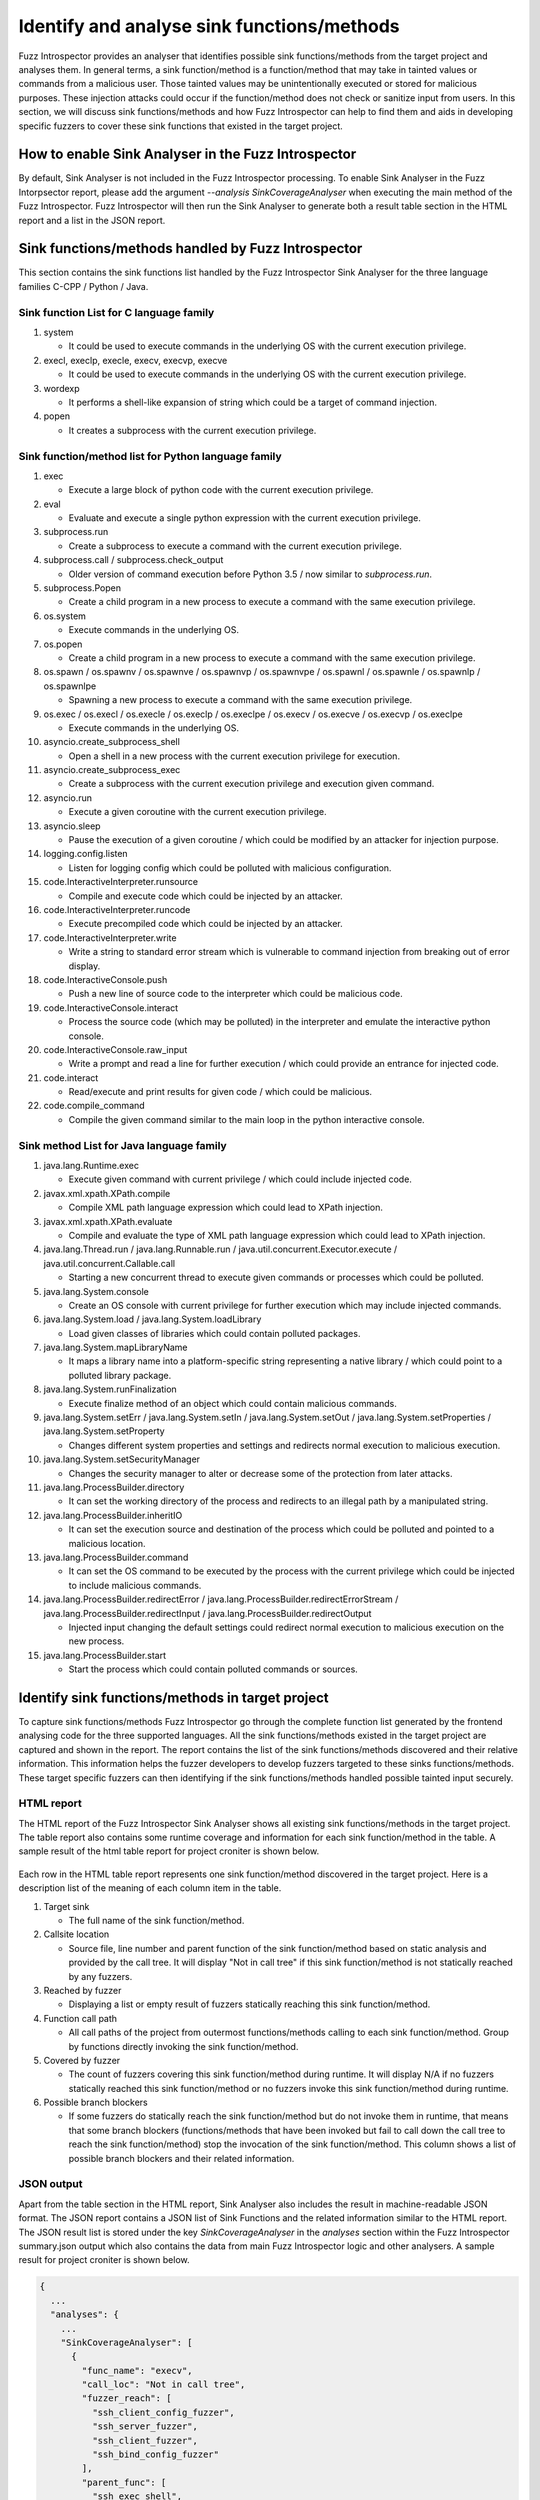 Identify and analyse sink functions/methods
-------------------------------------------

Fuzz Introspector provides an analyser that identifies possible sink 
functions/methods from the target project and analyses them. In general
terms, a sink function/method is a function/method that may take in
tainted values or commands from a malicious user. Those tainted values
may be unintentionally executed or stored for malicious purposes. These
injection attacks could occur if the function/method does not check or
sanitize input from users. In this section, we will discuss sink
functions/methods and how Fuzz Introspector can help to find them and
aids in developing specific fuzzers to cover these sink functions that
existed in the target project.

How to enable Sink Analyser in the Fuzz Introspector
~~~~~~~~~~~~~~~~~~~~~~~~~~~~~~~~~~~~~~~~~~~~~~~~~~~~
By default, Sink Analyser is not included in the Fuzz Introspector 
processing. To enable Sink Analyser in the Fuzz Intorpsector report,
please add the argument `--analysis SinkCoverageAnalyser` when 
executing the main method of the Fuzz Introspector. Fuzz Introspector
will then run the Sink Analyser to generate both a result table section
in the HTML report and a list in the JSON report.

Sink functions/methods handled by Fuzz Introspector
~~~~~~~~~~~~~~~~~~~~~~~~~~~~~~~~~~~~~~~~~~~~~~~~~~~
This section contains the sink functions list handled by the Fuzz Introspector
Sink Analyser for the three language families C-CPP / Python / Java.


Sink function List for C language family
^^^^^^^^^^^^^^^^^^^^^^^^^^^^^^^^^^^^^^^^

#. system

   * It could be used to execute commands in the underlying OS with the current execution privilege.

#. execl, execlp, execle, execv, execvp, execve

   * It could be used to execute commands in the underlying OS with the current execution privilege.

#. wordexp

   * It performs a shell-like expansion of string which could be a target of command injection.

#. popen

   * It creates a subprocess with the current execution privilege.

Sink function/method list for Python language family
^^^^^^^^^^^^^^^^^^^^^^^^^^^^^^^^^^^^^^^^^^^^^^^^^^^^

#. exec

   * Execute a large block of python code with the current execution privilege.

#. eval

   * Evaluate and execute a single python expression with the current execution privilege.

#. subprocess.run

   * Create a subprocess to execute a command with the current execution privilege.

#. subprocess.call / subprocess.check_output

   * Older version of command execution before Python 3.5 / now similar to `subprocess.run`.

#. subprocess.Popen

   * Create a child program in a new process to execute a command with the same execution privilege.

#. os.system

   * Execute commands in the underlying OS.

#. os.popen

   * Create a child program in a new process to execute a command with the same execution privilege.

#. os.spawn / os.spawnv / os.spawnve / os.spawnvp / os.spawnvpe / os.spawnl / os.spawnle / os.spawnlp / os.spawnlpe

   * Spawning a new process to execute a command with the same execution privilege.

#. os.exec / os.execl / os.execle / os.execlp / os.execlpe / os.execv / os.execve / os.execvp / os.execlpe

   * Execute commands in the underlying OS.

#. asyncio.create_subprocess_shell

   * Open a shell in a new process with the current execution privilege for execution.

#. asyncio.create_subprocess_exec

   * Create a subprocess with the current execution privilege and execution given command.

#. asyncio.run

   * Execute a given coroutine with the current execution privilege.

#. asyncio.sleep

   * Pause the execution of a given coroutine / which could be modified by an attacker for injection purpose.

#. logging.config.listen

   * Listen for logging config which could be polluted with malicious configuration.

#. code.InteractiveInterpreter.runsource

   * Compile and execute code which could be injected by an attacker.

#. code.InteractiveInterpreter.runcode

   * Execute precompiled code which could be injected by an attacker.

#. code.InteractiveInterpreter.write

   * Write a string to standard error stream which is vulnerable to command injection from breaking out of error display.

#. code.InteractiveConsole.push

   * Push a new line of source code to the interpreter which could be malicious code.

#. code.InteractiveConsole.interact

   * Process the source code (which may be polluted) in the interpreter and emulate the interactive python console.

#. code.InteractiveConsole.raw_input

   * Write a prompt and read a line for further execution / which could provide an entrance for injected code.

#. code.interact

   * Read/execute and print results for given code / which could be malicious.

#. code.compile_command

   * Compile the given command similar to the main loop in the python interactive console.

Sink method List for Java language family
^^^^^^^^^^^^^^^^^^^^^^^^^^^^^^^^^^^^^^^^^

#. java.lang.Runtime.exec

   * Execute given command with current privilege / which could include injected code.

#. javax.xml.xpath.XPath.compile

   * Compile XML path language expression which could lead to XPath injection.

#. javax.xml.xpath.XPath.evaluate

   * Compile and evaluate the type of XML path language expression which could lead to XPath injection.

#. java.lang.Thread.run / java.lang.Runnable.run / java.util.concurrent.Executor.execute / java.util.concurrent.Callable.call

   * Starting a new concurrent thread to execute given commands or processes which could be polluted.

#. java.lang.System.console

   * Create an OS console with current privilege for further execution which may include injected commands.

#. java.lang.System.load / java.lang.System.loadLibrary

   * Load given classes of libraries which could contain polluted packages.

#. java.lang.System.mapLibraryName

   * It maps a library name into a platform-specific string representing a native library / which could point to a polluted library package.     

#. java.lang.System.runFinalization

   * Execute finalize method of an object which could contain malicious commands.

#. java.lang.System.setErr / java.lang.System.setIn / java.lang.System.setOut / java.lang.System.setProperties / java.lang.System.setProperty

   * Changes different system properties and settings and redirects normal execution to malicious execution.

#. java.lang.System.setSecurityManager

   * Changes the security manager to alter or decrease some of the protection from later attacks.

#. java.lang.ProcessBuilder.directory

   * It can set the working directory of the process and redirects to an illegal path by a manipulated string.

#. java.lang.ProcessBuilder.inheritIO

   * It can set the execution source and destination of the process which could be polluted and pointed to a malicious location.

#. java.lang.ProcessBuilder.command

   * It can set the OS command to be executed by the process with the current privilege which could be injected to include malicious commands.

#. java.lang.ProcessBuilder.redirectError / java.lang.ProcessBuilder.redirectErrorStream / java.lang.ProcessBuilder.redirectInput / java.lang.ProcessBuilder.redirectOutput

   * Injected input changing the default settings could redirect normal execution to malicious execution on the new process.

#. java.lang.ProcessBuilder.start

   * Start the process which could contain polluted commands or sources.

Identify sink functions/methods in target project
~~~~~~~~~~~~~~~~~~~~~~~~~~~~~~~~~~~~~~~~~~~~~~~~~
To capture sink functions/methods Fuzz Introspector go through the complete
function list generated by the frontend analysing code for the three supported
languages. All the sink functions/methods existed in the target project are
captured and shown in the report. The report contains the list of the sink
functions/methods discovered and their relative information. This information
helps the fuzzer developers to develop fuzzers targeted to these sinks
functions/methods. These target specific fuzzers can then identifying if the
sink functions/methods handled possible tainted input securely.

HTML report
^^^^^^^^^^^
The HTML report of the Fuzz Introspector Sink Analyser shows all existing 
sink functions/methods in the target project. The table report also
contains some runtime coverage and information for each sink function/method
in the table. A sample result of the html table report for project croniter
is shown below.

.. figure:: /user-guides/images/sink-analyser-html-table.png
   :width: 800px
   :alt: Sink methods table in the HTML reeport for project `libssh`

Each row in the HTML table report represents one sink function/method discovered
in the target project. Here is a description list of the meaning of each column 
item in the table.

#. Target sink

   * The full name of the sink function/method.

#. Callsite location

   * Source file, line number and parent function of the sink function/method based on static analysis and provided by the call tree. It will display "Not in call tree" if this sink function/method is not statically reached by any fuzzers.

#. Reached by fuzzer

   * Displaying a list or empty result of fuzzers statically reaching this sink function/method.

#. Function call path

   * All call paths of the project from outermost functions/methods calling to each sink function/method. Group by functions directly invoking the sink function/method.

#. Covered by fuzzer

   * The count of fuzzers covering this sink function/method during runtime. It will display N/A if no fuzzers statically reached this sink function/method or no fuzzers invoke this sink function/method during runtime.

#. Possible branch blockers

   * If some fuzzers do statically reach the sink function/method but do not invoke them in runtime, that means that some branch blockers (functions/methods that have been invoked but fail to call down the call tree to reach the sink function/method) stop the invocation of the sink function/method. This column shows a list of possible branch blockers and their related information.


JSON output
^^^^^^^^^^^
Apart from the table section in the HTML report, Sink Analyser also includes
the result in machine-readable JSON format. The JSON report contains a JSON
list of Sink Functions and the related information similar to the HTML report.
The JSON result list is stored under the key `SinkCoverageAnalyser` in the `analyses`
section within the Fuzz Introspector summary.json output which also contains 
the data from main Fuzz Introspector logic and other analysers. A sample
result for project croniter is shown below.

.. code-block:: json

    {
      ...
      "analyses": {
        ...
        "SinkCoverageAnalyser": [
          {
            "func_name": "execv",
            "call_loc": "Not in call tree",
            "fuzzer_reach": [
              "ssh_client_config_fuzzer",
              "ssh_server_fuzzer",
              "ssh_client_fuzzer",
              "ssh_bind_config_fuzzer"
            ],
            "parent_func": [
              "ssh_exec_shell",
              "ssh_execute_command"
            ],
            "callpaths": {
              "ssh_exec_shell": [
                [
                  "ssh_config_parse_string",
                  "ssh_config_parse_line",
                  "ssh_match_exec",
                  "ssh_exec_shell"
                ],
                [
                  "ssh_connect",
                  "ssh_options_parse_config",
                  "ssh_config_parse_file",
                  "ssh_config_parse_line",
                  "ssh_match_exec",
                  "ssh_exec_shell"
                ]
              ]
            },
            "fuzzer_cover": "0",
            "blocker": "<table><thead><th bgcolor='#282A36'>Blocker function</th><th bgcolor='#282A36'>Arguments type</th><th bgcolor='#282A36'>Return type</th><th bgcolor='#282A36'>Constants touched</th></thead><tbody><tr><td>ssh_exec_shell<br/>in /src/libssh/src/config.c:318</td><td>['char *']</td><td>int </td><td>[]</td></tr><tr><td>ssh_connect<br/>in /src/libssh/src/client.c:516</td><td>['struct.ssh_session_struct *']</td><td>int </td><td>[]</td></tr></tbody></table>"
          }
        ]
        ...
      }
      ...
    }

Under the `SinkCoverageAnalyser key, there is a JSON list storing the Sink
Analyser result in JSON format. The data in the list follow the same results
provided in the HTML report. Each item in the list is a JSON map for each
sink function/method. The mapping keys for each column in the HTML report
are shown in the list below. One special column is the `function call path`
column which are combined into one column for items in two JSON key.

+--------------------------+-------------------------+
| HTML column              | JSON key                |
+==========================+=========================+
| Target sink              | func_name               |
+--------------------------+-------------------------+
| Callsite location        | call_loc                |
+--------------------------+-------------------------+
| Reached by fuzzer        | fuzzer_reach            |
+--------------------------+-------------------------+
| Function call path       | parent_func / callpaths |
+--------------------------+-------------------------+
| Covered by fuzzer        | fuzzer_cover            |
+--------------------------+-------------------------+
| Possible branch blockers | blocker                 |
+--------------------------+-------------------------+

Analyse sink functions/method in target project
~~~~~~~~~~~~~~~~~~~~~~~~~~~~~~~~~~~~~~~~~~~~~~~

There are three possible scenarios for fuzzers on those existing sink 
functions/methods in the target project. The first and easy scenario is
that the sink function/method is covered by at least one fuzzer both
statically and dynamically. It means that the fuzzer successfully fuzz
the target sink function/method. The other two scenarios are discussed
in the following subsections.

Analyse possible parent functions and call paths of sink functions/methods
^^^^^^^^^^^^^^^^^^^^^^^^^^^^^^^^^^^^^^^^^^^^^^^^^^^^^^^^^^^^^^^^^^^^^^^^^^

In this subsection, we discuss the scenario that there exists a sink function/method
in the target project which does not have any fuzzers statically reaching it. In
general, it means that no fuzzers or any of the functions/methods have invoked the
sink function/method. This means that the sink function/method is not included in the
fuzzing target. One of the major targets of the sink analyser is aiding the developer
to write fuzzers that can cover the sink functions/methods in the project. This could
help to ensure the use of those sink functions/methods are secure against possible
injection attack. For this reason, the sink analyser provides parent functions/methods
and call path information to help developers to write fuzzers that can cover the target
sink functions.

The result is shown in column `Function call path` in the HTML report table and under
the `parent_func` and `callpaths` keys in the JSON report. This information tells the
developer which functions/methods in the target project directly invoke the target sink
function/method. Then it provides a list of possible call paths (a list of function/method
invocation chains) to reach that function (parent function). Following these possible paths,
developers could create specific fuzzers to reach the target sink function/method.

If the source code coverage report does exist, clicking the name of the parent function
could redirect the browser to the sink function/method invocation location in the source
code. The source file name and line number of the invocation will also be shown below
the parent function name. This could help the developer to accurately locate the invocation
of the target sink function/method. 

Clicking on the link of the `Path X` call path will redirect the user to a separate HTML
page which displays a call path tree for the possible call path reaching that parent
function. A sample of the separate call path tree  HTML page is shown below.

.. figure:: /user-guides/images/calltree-html-page.png
   :width: 800px
   :alt: Separate HTML page showing one of the call tree to reach the parent function `ssh_exec_shell` of sink function `execv` of project `libssh`

For the JSON output, the list of the parent function names is included under the
`parent_func` key. While the list of call paths to any parent functions/methods is
included under the `callpaths` key. Each of the call paths itself is an ordered list
of string containing the name of functions/methods invocation chain from outermost
functions/methods. The last item on the list is the name of the parent function/method
of the sink function/method.

Analyse possible blockers for sink functions/methods
^^^^^^^^^^^^^^^^^^^^^^^^^^^^^^^^^^^^^^^^^^^^^^^^^^^^

In this subsection, we discuss the scenario that there exists a sink function/method
in the target project and there is at least one fuzzer statically reaching it.
But in runtime, the fuzzer reaching the sink function/method fails to invoke it. It
could be because of wrong configurations of fuzzers or because the random data provided
to fuzzers does not go through some of the branches in the functions/methods invoke
chain to reach the target sink function/method. It is also possible that the chances of
reaching the target sink function/method are low and the fuzzers do not run long enough
to trigger the low opportunity to invoke the target sink function/method. 

Most of the reasons above do relate to the existence of blocker functions/methods.
Blocker functions/methods are the functions/methods that exist in the invoke
chain of the sink functions/methods and fail to call down the chain, thus they
"block" the invocation towards the sink functions/methods. Fuzz Introspector
Sink Analyser does provide information on these blocker functions/methods to
aid the developer to debug and fix their fuzzers to successfully invoke down
to the sink functions/methods.

In the HTML report, the list of blocker functions/methods is shown under the
`Possible branch blockers` column. There is a separate subtable under the
column for blockers of each of the possible call paths statically reaching
the target sink functions/methods. The subtable contains 4 columns and each
column is described in the following list.

#. Blocker function

   * The name of the blocker function/method, the source file/line number of the blocker function and also a link to the source code location if the source code coverage report does exist.

#. Arguments type

   The arguments of the block functions. This could help the developer tune the argument passed to the blocker functions.

#. Return type

   The return type of the blocker function. This could help the developer analyse the reason why it cannot invoke down to the sink functions/methods.

#. Constants touched

   A list of constant values used by the blocker function. This could help the developer identifies if the sink functions/methods are using some constant values as input, which may be safe from injection because the input is not touched by users.

For the JSON report, it includes the HTML of all the subtables of block functions
under the `blocker` key which also contains the same set of information mentioned
above for the HTML report table.

